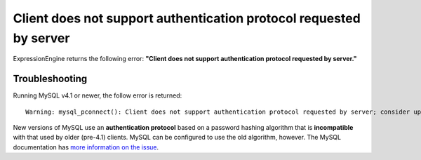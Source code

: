 .. # This source file is part of the open source project
   # ExpressionEngine User Guide (https://github.com/ExpressionEngine/ExpressionEngine-User-Guide)
   #
   # @link      https://expressionengine.com/
   # @copyright Copyright (c) 2003-2019, EllisLab Corp. (https://ellislab.com)
   # @license   https://expressionengine.com/license Licensed under Apache License, Version 2.0

Client does not support authentication protocol requested by server
===================================================================

ExpressionEngine returns the following error: **"Client does not support
authentication protocol requested by server."**

Troubleshooting
---------------

Running MySQL v4.1 or newer, the follow error is returned::

	Warning: mysql_pconnect(): Client does not support authentication protocol requested by server; consider upgrading MySQL client

New versions of MySQL use an **authentication protocol** based on a
password hashing algorithm that is **incompatible** with that used by
older (pre-4.1) clients. MySQL can be configured to use the old
algorithm, however. The MySQL documentation has `more information on the
issue <http://dev.mysql.com/doc/refman/5.1/en/old-client.html>`_.
